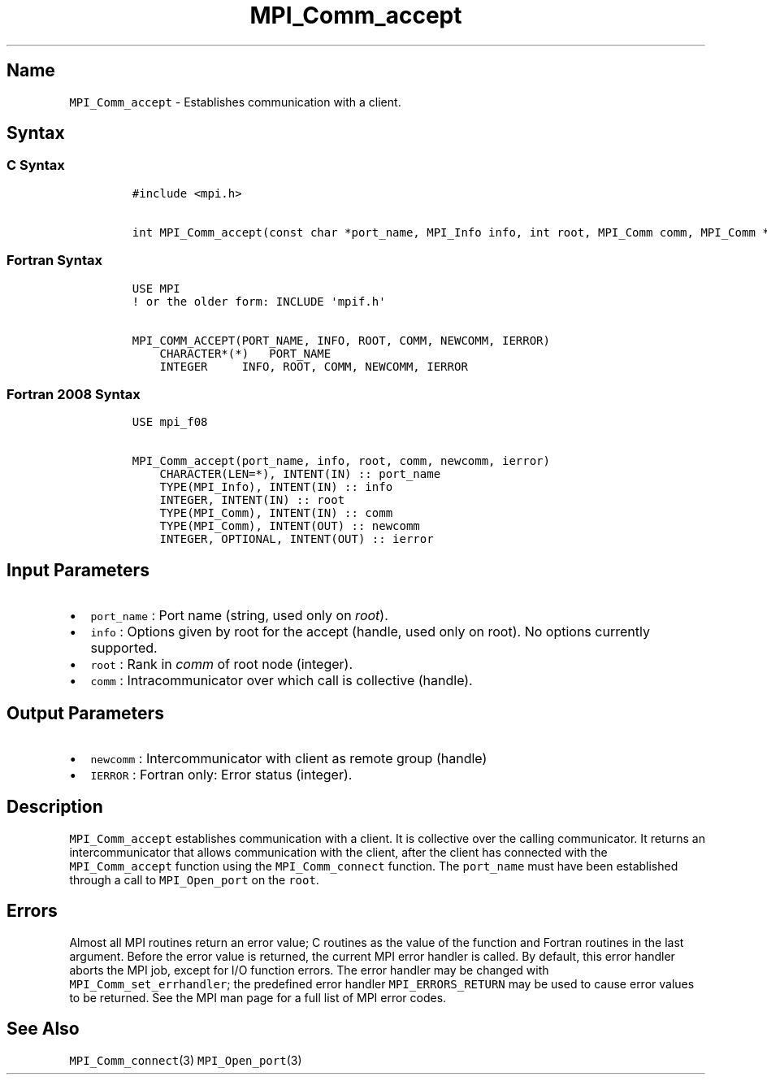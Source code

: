 .\" Automatically generated by Pandoc 2.5
.\"
.TH "MPI_Comm_accept" "3" "" "2022\-10\-24" "Open MPI"
.hy
.SH Name
.PP
\f[C]MPI_Comm_accept\f[R] \- Establishes communication with a client.
.SH Syntax
.SS C Syntax
.IP
.nf
\f[C]
#include <mpi.h>

int MPI_Comm_accept(const char *port_name, MPI_Info info, int root, MPI_Comm comm, MPI_Comm *newcomm)
\f[R]
.fi
.SS Fortran Syntax
.IP
.nf
\f[C]
USE MPI
! or the older form: INCLUDE \[aq]mpif.h\[aq]

MPI_COMM_ACCEPT(PORT_NAME, INFO, ROOT, COMM, NEWCOMM, IERROR)
    CHARACTER*(*)   PORT_NAME
    INTEGER     INFO, ROOT, COMM, NEWCOMM, IERROR
\f[R]
.fi
.SS Fortran 2008 Syntax
.IP
.nf
\f[C]
USE mpi_f08

MPI_Comm_accept(port_name, info, root, comm, newcomm, ierror)
    CHARACTER(LEN=*), INTENT(IN) :: port_name
    TYPE(MPI_Info), INTENT(IN) :: info
    INTEGER, INTENT(IN) :: root
    TYPE(MPI_Comm), INTENT(IN) :: comm
    TYPE(MPI_Comm), INTENT(OUT) :: newcomm
    INTEGER, OPTIONAL, INTENT(OUT) :: ierror
\f[R]
.fi
.SH Input Parameters
.IP \[bu] 2
\f[C]port_name\f[R] : Port name (string, used only on \f[I]root\f[R]).
.IP \[bu] 2
\f[C]info\f[R] : Options given by root for the accept (handle, used only
on root).
No options currently supported.
.IP \[bu] 2
\f[C]root\f[R] : Rank in \f[I]comm\f[R] of root node (integer).
.IP \[bu] 2
\f[C]comm\f[R] : Intracommunicator over which call is collective
(handle).
.SH Output Parameters
.IP \[bu] 2
\f[C]newcomm\f[R] : Intercommunicator with client as remote group
(handle)
.IP \[bu] 2
\f[C]IERROR\f[R] : Fortran only: Error status (integer).
.SH Description
.PP
\f[C]MPI_Comm_accept\f[R] establishes communication with a client.
It is collective over the calling communicator.
It returns an intercommunicator that allows communication with the
client, after the client has connected with the
\f[C]MPI_Comm_accept\f[R] function using the \f[C]MPI_Comm_connect\f[R]
function.
The \f[C]port_name\f[R] must have been established through a call to
\f[C]MPI_Open_port\f[R] on the \f[C]root\f[R].
.SH Errors
.PP
Almost all MPI routines return an error value; C routines as the value
of the function and Fortran routines in the last argument.
Before the error value is returned, the current MPI error handler is
called.
By default, this error handler aborts the MPI job, except for I/O
function errors.
The error handler may be changed with \f[C]MPI_Comm_set_errhandler\f[R];
the predefined error handler \f[C]MPI_ERRORS_RETURN\f[R] may be used to
cause error values to be returned.
See the MPI man page for a full list of MPI error codes.
.SH See Also
.PP
\f[C]MPI_Comm_connect\f[R](3) \f[C]MPI_Open_port\f[R](3)
